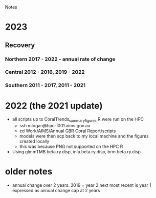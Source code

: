 Notes
* 2023
** Recovery
*** Northern 2017 - 2022 - annual rate of change
*** Central 2012 - 2016, 2019 - 2022
*** Southern 2011 - 2017, 2011 - 2021
* 2022 (the 2021 update)
- all scripts up to CoralTrends_summary_figures.R were run on the HPC
  - ssh mlogan@hpc-l001.aims.gov.au
  - cd Work/AIMS/Annual GBR Coral Report/scripts
  - models were then scp back to my local machine and the figures created locally
  - this was because PNG not supported on the HPC R
- Using glmmTMB.beta.ry.disp, inla.beta.ry.disp, brm.beta.ry.disp
* older notes
  - annual change over 2 years.  
	2019 = year 2
	next most recent is year 1
	expressed as annual change
	cap at 2 years
